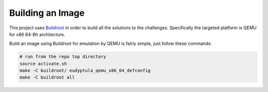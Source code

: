 Building an Image
~~~~~~~~~~~~~~~~~

This project uses `Buildroot <https://gitlab.com/buildroot.org/buildroot>`_ in order to build all the solutions to the challenges.
Specifically the targeted platform is QEMU for x86 64-Bit architecture.

Build an image using Buildroot for emulation by QEMU is fairly simple, just follow these commands:

.. code-block:: bash

        # run from the repo top directory
        source activate.sh
	make -C buildroot/ eudyptula_qemu_x86_64_defconfig
	make -C buildroot all

